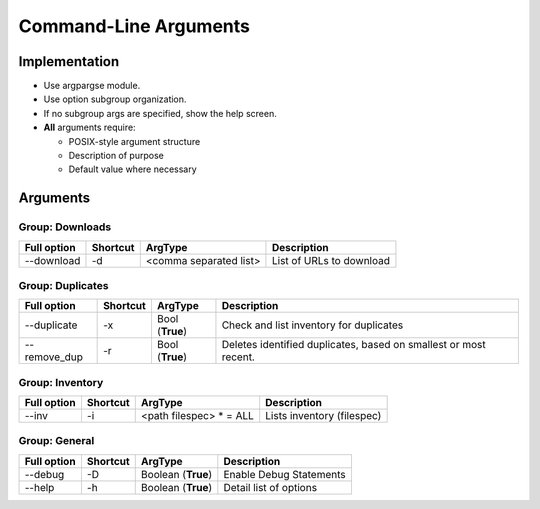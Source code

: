==========================
Command-Line Arguments
==========================

Implementation
~~~~~~~~~~~~~~~~~

* Use argpargse module.
* Use option subgroup organization.
* If no subgroup args are specified, show the help screen.

* **All** arguments require:

  * POSIX-style argument structure
  * Description of purpose
  * Default value where necessary


Arguments
~~~~~~~~~~~~~~~~~

Group: Downloads
==================
=============== ============ ========================== =============================
**Full option** **Shortcut** **ArgType**                **Description**
--------------- ------------ -------------------------- -----------------------------
--download      -d           <comma separated list>     List of URLs to download
=============== ============ ========================== =============================


Group: Duplicates
==================
=============== ============ ========================== =============================
**Full option** **Shortcut** **ArgType**                **Description**
--------------- ------------ -------------------------- -----------------------------
--duplicate     -x           Bool                       Check and list inventory for duplicates
                             (**True**)
--------------- ------------ -------------------------- -----------------------------
--remove_dup    -r           Bool                       Deletes identified duplicates, based on smallest or most recent.
                             (**True**)
=============== ============ ========================== =============================


Group: Inventory
==================
=============== ============ ======================== =============================
**Full option** **Shortcut** **ArgType**              **Description**
--------------- ------------ ------------------------ -----------------------------
--inv           -i           <path filespec> * = ALL  Lists inventory (filespec)
=============== ============ ======================== =============================



Group: General
==================
=============== ============ ======================= =============================
**Full option** **Shortcut** **ArgType**             **Description**
--------------- ------------ ----------------------- -----------------------------
--debug         -D           Boolean (**True**)      Enable Debug Statements
--------------- ------------ ----------------------- -----------------------------
--help          -h           Boolean (**True**)      Detail list of options
=============== ============ ======================= =============================

